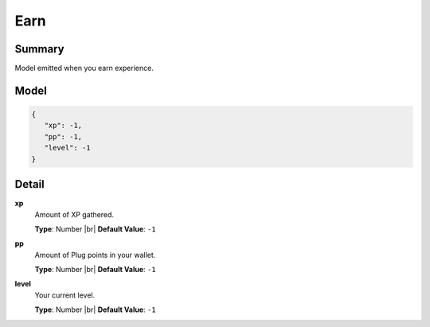 ====
Earn
====

.. |br| raw:: html

    <br />


.. role:: dt
   :class: datatype


Summary
-------

Model emitted when you earn experience.


Model
-----

.. code-block:: Javascript

   {
      "xp": -1,
      "pp": -1,
      "level": -1
   }


Detail
------

**xp**
   Amount of XP gathered.

   **Type**: :dt:`Number` |br|
   **Default Value**: ``-1``
   

**pp**
   Amount of Plug points in your wallet.
   
   **Type**: :dt:`Number` |br|
   **Default Value**: ``-1``


**level**
   Your current level.
   
   **Type**: :dt:`Number` |br|
   **Default Value**: ``-1``
